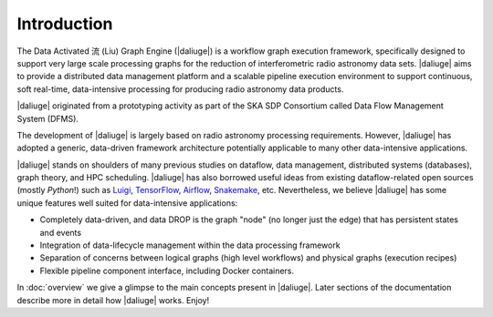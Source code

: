 
.. _intro:

Introduction
============

The Data Activated 流 (Liu) Graph Engine (|daliuge|) is a workflow graph execution framework, 
specifically designed to support very large scale processing graphs for the reduction of 
interferometric radio astronomy data sets.
|daliuge| aims to provide a distributed data management platform and a
scalable pipeline execution environment to support continuous, soft real-time,
data-intensive processing for producing radio astronomy data products.

|daliuge| originated from a prototyping activity as part of the SKA SDP Consortium called Data Flow Management System (DFMS).

The development of |daliuge| is largely based on radio astronomy processing requirements.
However, |daliuge| has adopted a generic, data-driven framework architecture potentially applicable to
many other data-intensive applications.

|daliuge| stands on shoulders of many previous studies on dataflow, data
management, distributed systems (databases), graph theory, and HPC scheduling.
|daliuge| has also borrowed useful ideas from existing dataflow-related open
sources (mostly *Python*!) such as `Luigi <http://luigi.readthedocs.io/>`_,
`TensorFlow <http://www.tensorflow.org/>`_, `Airflow <https://github.com/airbnb/airflow>`_,
`Snakemake <https://bitbucket.org/snakemake/snakemake/wiki/Home>`_, etc.
Nevertheless, we believe |daliuge| has some unique features well suited
for data-intensive applications:

* Completely data-driven, and data DROP is the graph "node" (no longer just the edge)
  that has persistent states and events
* Integration of data-lifecycle management within the data processing framework
* Separation of concerns between logical graphs (high level workflows) and physical graphs (execution recipes)
* Flexible pipeline component interface, including Docker containers.

In :doc:`overview` we give a glimpse to the main concepts present in |daliuge|.
Later sections of the documentation describe more in detail how |daliuge| works. Enjoy!
